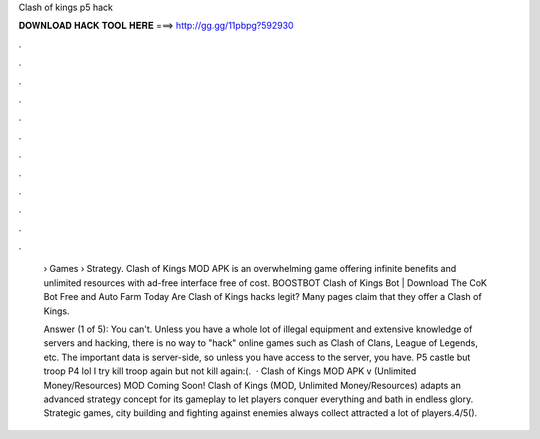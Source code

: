 Clash of kings p5 hack



𝐃𝐎𝐖𝐍𝐋𝐎𝐀𝐃 𝐇𝐀𝐂𝐊 𝐓𝐎𝐎𝐋 𝐇𝐄𝐑𝐄 ===> http://gg.gg/11pbpg?592930



.



.



.



.



.



.



.



.



.



.



.



.

 › Games › Strategy. Clash of Kings MOD APK is an overwhelming game offering infinite benefits and unlimited resources with ad-free interface free of cost. BOOSTBOT Clash of Kings Bot | Download The CoK Bot Free and Auto Farm Today Are Clash of Kings hacks legit? Many pages claim that they offer a Clash of Kings.
 
 Answer (1 of 5): You can't. Unless you have a whole lot of illegal equipment and extensive knowledge of servers and hacking, there is no way to "hack" online games such as Clash of Clans, League of Legends, etc. The important data is server-side, so unless you have access to the server, you have. P5 castle but troop P4 lol I try kill troop again but not kill again:(.  · Clash of Kings MOD APK v (Unlimited Money/Resources) MOD Coming Soon! Clash of Kings (MOD, Unlimited Money/Resources) adapts an advanced strategy concept for its gameplay to let players conquer everything and bath in endless glory. Strategic games, city building and fighting against enemies always collect attracted a lot of players.4/5().
